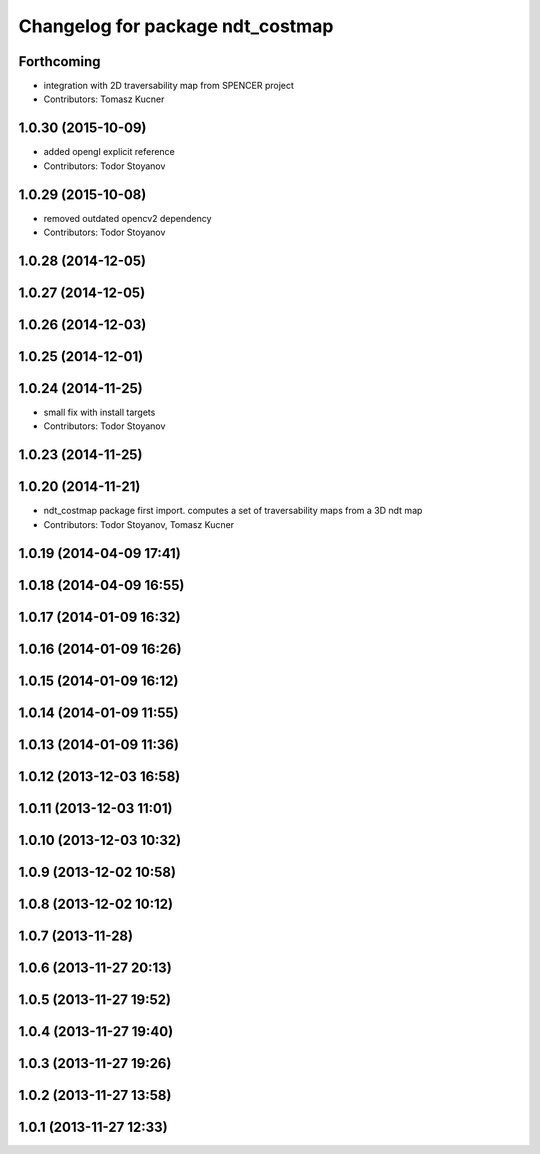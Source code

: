 ^^^^^^^^^^^^^^^^^^^^^^^^^^^^^^^^^
Changelog for package ndt_costmap
^^^^^^^^^^^^^^^^^^^^^^^^^^^^^^^^^

Forthcoming
-----------
* integration with 2D traversability map from SPENCER project
* Contributors: Tomasz Kucner

1.0.30 (2015-10-09)
-------------------
* added opengl explicit reference
* Contributors: Todor Stoyanov

1.0.29 (2015-10-08)
-------------------
* removed outdated opencv2 dependency
* Contributors: Todor Stoyanov

1.0.28 (2014-12-05)
-------------------

1.0.27 (2014-12-05)
-------------------

1.0.26 (2014-12-03)
-------------------

1.0.25 (2014-12-01)
-------------------

1.0.24 (2014-11-25)
-------------------
* small fix with install targets
* Contributors: Todor Stoyanov

1.0.23 (2014-11-25)
-------------------

1.0.20 (2014-11-21)
-------------------
* ndt_costmap package first import. computes a set of traversability maps from a 3D ndt map
* Contributors: Todor Stoyanov, Tomasz Kucner

1.0.19 (2014-04-09 17:41)
-------------------------

1.0.18 (2014-04-09 16:55)
-------------------------

1.0.17 (2014-01-09 16:32)
-------------------------

1.0.16 (2014-01-09 16:26)
-------------------------

1.0.15 (2014-01-09 16:12)
-------------------------

1.0.14 (2014-01-09 11:55)
-------------------------

1.0.13 (2014-01-09 11:36)
-------------------------

1.0.12 (2013-12-03 16:58)
-------------------------

1.0.11 (2013-12-03 11:01)
-------------------------

1.0.10 (2013-12-03 10:32)
-------------------------

1.0.9 (2013-12-02 10:58)
------------------------

1.0.8 (2013-12-02 10:12)
------------------------

1.0.7 (2013-11-28)
------------------

1.0.6 (2013-11-27 20:13)
------------------------

1.0.5 (2013-11-27 19:52)
------------------------

1.0.4 (2013-11-27 19:40)
------------------------

1.0.3 (2013-11-27 19:26)
------------------------

1.0.2 (2013-11-27 13:58)
------------------------

1.0.1 (2013-11-27 12:33)
------------------------
